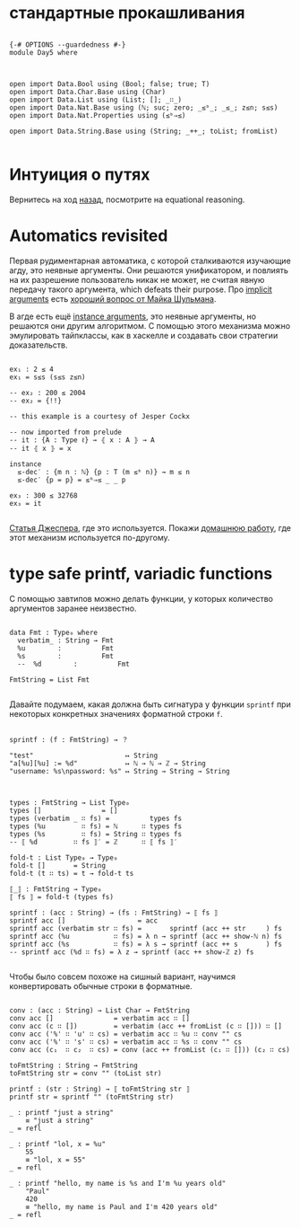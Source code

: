 * стандартные прокашливания
#+begin_src agda2

{-# OPTIONS --guardedness #-}
module Day5 where



open import Data.Bool using (Bool; false; true; T)
open import Data.Char.Base using (Char)
open import Data.List using (List; []; _∷_)
open import Data.Nat.Base using (ℕ; suc; zero; _≤ᵇ_; _≤_; z≤n; s≤s)
open import Data.Nat.Properties using (≤ᵇ⇒≤)

open import Data.String.Base using (String; _++_; toList; fromList)

#+end_src

* Интуиция о путях
Вернитесь на ход [[./Day4.lagda.org][назад]], посмотрите на equational reasoning.

* Automatics revisited
Первая рудиментарная автоматика, с которой сталкиваются изучающие агду, это неявные аргументы.
Они решаются унификатором, и повлиять на их разрешение пользователь никак не может, не считая
явную передачу такого аргумента, which defeats their purpose.
Про [[https://agda.readthedocs.io/en/v2.6.2.2.20221128/language/implicit-arguments.html][implicit arguments]] есть [[https://proofassistants.stackexchange.com/questions/1875/uses-of-first-class-implicit-function-types][хороший вопрос от Майка Шульмана]].

В агде есть ещё [[https://agda.readthedocs.io/en/v2.6.2.2.20221128/language/instance-arguments.html][instance arguments]], это неявные аргументы, но решаются они другим алгоритмом.
С помощью этого механизма можно эмулировать тайпклассы, как в хаскелле и создавать свои стратегии
доказательств.

#+begin_src agda2

ex₁ : 2 ≤ 4
ex₁ = s≤s (s≤s z≤n)

-- ex₂ : 200 ≤ 2004
-- ex₂ = {!!}

-- this example is a courtesy of Jesper Cockx

-- now imported from prelude
-- it : {A : Type ℓ} → ⦃ x : A ⦄ → A
-- it ⦃ x ⦄ = x

instance
  ≤-dec′ : {m n : ℕ} {p : T (m ≤ᵇ n)} → m ≤ n
  ≤-dec′ {p = p} = ≤ᵇ⇒≤ _ _ p

ex₃ : 300 ≤ 32768
ex₃ = it

#+end_src
[[https://jesper.sikanda.be/posts/formalize-all-the-things.html][Статья Джеспера]], где это используется.
Покажи [[./homework/Day4.lagda.org][домашнюю работу]], где этот механизм используется по-другому.


* type safe printf, variadic functions
С помощью завтипов можно делать функции, у которых количество аргументов заранее неизвестно.

#+begin_src agda2

data Fmt : Type₀ where
  verbatim_ : String → Fmt
  %u        :          Fmt
  %s        :          Fmt
  --  %d        :          Fmt

FmtString = List Fmt

#+end_src

Давайте подумаем, какая должна быть сигнатура у функции ~sprintf~ при некоторых
конкретных значениях форматной строки ~f~.

#+begin_src pseudocode

sprintf : (f : FmtString) → ？

"test"                       ↦ String
"a[%u][%u] := %d"            ↦ ℕ → ℕ → ℤ → String
"username: %s\npassword: %s" ↦ String → String → String

#+end_src

#+begin_src agda2

types : FmtString → List Type₀
types []               = []
types (verbatim _ ∷ fs) =          types fs
types (%u         ∷ fs) = ℕ      ∷ types fs
types (%s         ∷ fs) = String ∷ types fs 
-- ⟦ %d         ∷ fs ⟧′ = ℤ      ∷ ⟦ fs ⟧′

fold-t : List Type₀ → Type₀
fold-t []       = String
fold-t (t ∷ ts) = t → fold-t ts

⟦_⟧ : FmtString → Type₀
⟦ fs ⟧ = fold-t (types fs)

sprintf : (acc : String) → (fs : FmtString) → ⟦ fs ⟧
sprintf acc []                  = acc
sprintf acc (verbatim str ∷ fs) =       sprintf (acc ++ str     ) fs
sprintf acc (%u           ∷ fs) = λ n → sprintf (acc ++ show-ℕ n) fs
sprintf acc (%s           ∷ fs) = λ s → sprintf (acc ++ s       ) fs
-- sprintf acc (%d ∷ fs) = λ z → sprintf (acc ++ show-ℤ z) fs

#+end_src

Чтобы было совсем похоже на сишный вариант, научимся конвертировать обычные строки
в форматные.

#+begin_src agda2

conv : (acc : String) → List Char → FmtString
conv acc []               = verbatim acc ∷ []
conv acc (c ∷ [])         = verbatim (acc ++ fromList (c ∷ [])) ∷ []
conv acc ('%' ∷ 'u' ∷ cs) = verbatim acc ∷ %u ∷ conv "" cs
conv acc ('%' ∷ 's' ∷ cs) = verbatim acc ∷ %s ∷ conv "" cs
conv acc (c₁  ∷ c₂  ∷ cs) = conv (acc ++ fromList (c₁ ∷ [])) (c₂ ∷ cs)

toFmtString : String → FmtString
toFmtString str = conv "" (toList str)

printf : (str : String) → ⟦ toFmtString str ⟧
printf str = sprintf "" (toFmtString str)

_ : printf "just a string"
    ≡ "just a string"
_ = refl

_ : printf "lol, x = %u"
    55
    ≡ "lol, x = 55"
_ = refl

_ : printf "hello, my name is %s and I'm %u years old"
    "Paul"
    420
    ≡ "hello, my name is Paul and I'm 420 years old"
_ = refl

#+end_src
